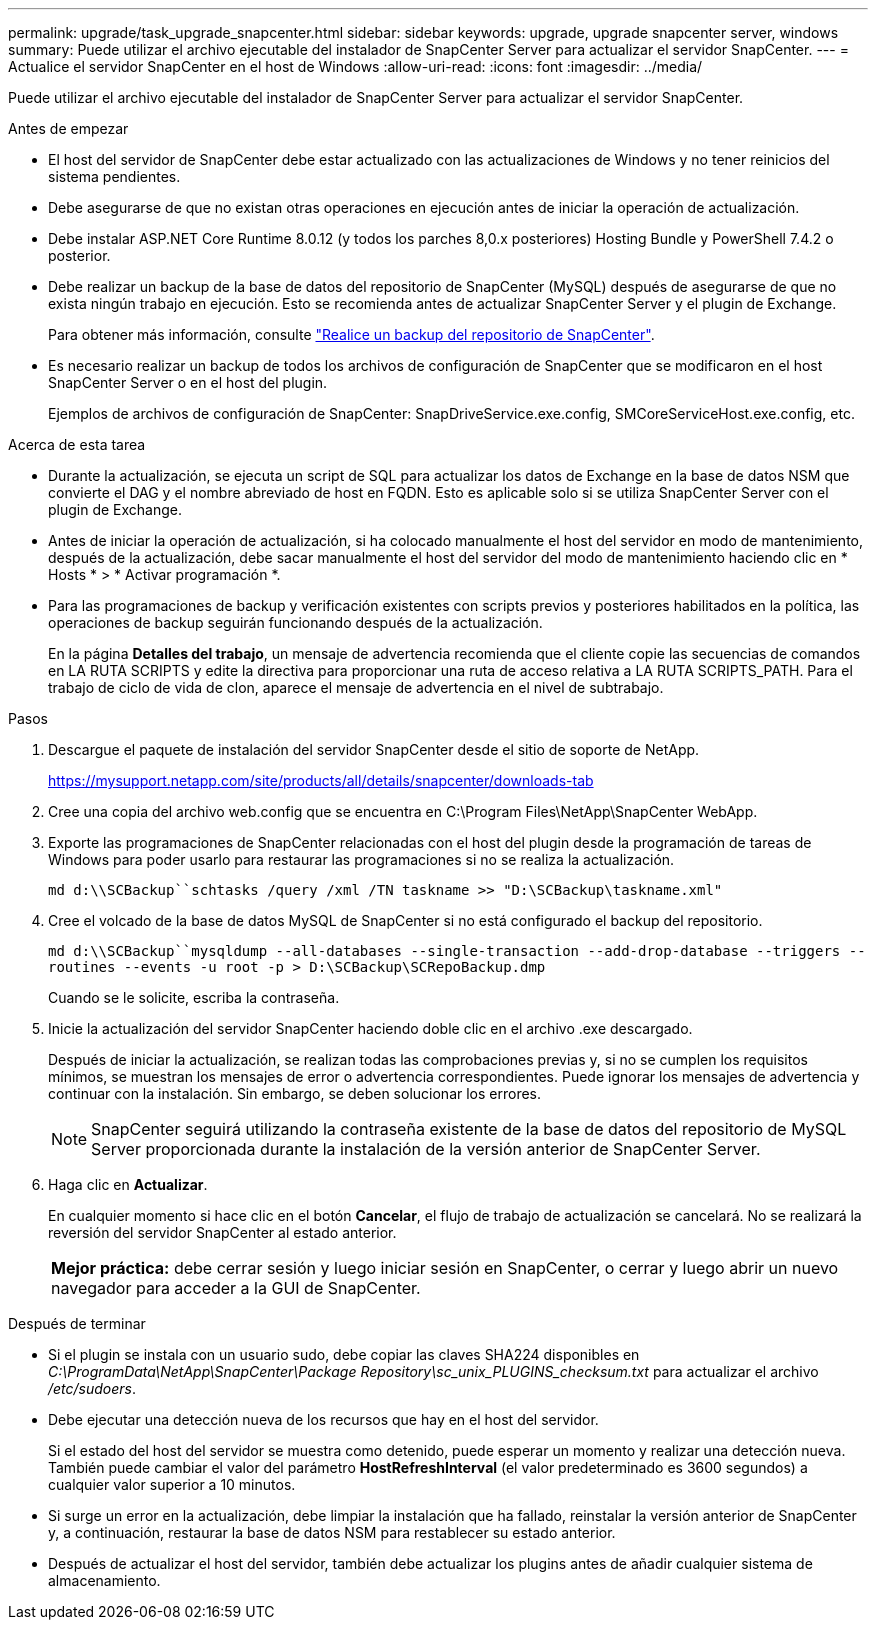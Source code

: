 ---
permalink: upgrade/task_upgrade_snapcenter.html 
sidebar: sidebar 
keywords: upgrade, upgrade snapcenter server, windows 
summary: Puede utilizar el archivo ejecutable del instalador de SnapCenter Server para actualizar el servidor SnapCenter. 
---
= Actualice el servidor SnapCenter en el host de Windows
:allow-uri-read: 
:icons: font
:imagesdir: ../media/


[role="lead"]
Puede utilizar el archivo ejecutable del instalador de SnapCenter Server para actualizar el servidor SnapCenter.

.Antes de empezar
* El host del servidor de SnapCenter debe estar actualizado con las actualizaciones de Windows y no tener reinicios del sistema pendientes.
* Debe asegurarse de que no existan otras operaciones en ejecución antes de iniciar la operación de actualización.
* Debe instalar ASP.NET Core Runtime 8.0.12 (y todos los parches 8,0.x posteriores) Hosting Bundle y PowerShell 7.4.2 o posterior.
* Debe realizar un backup de la base de datos del repositorio de SnapCenter (MySQL) después de asegurarse de que no exista ningún trabajo en ejecución. Esto se recomienda antes de actualizar SnapCenter Server y el plugin de Exchange.
+
Para obtener más información, consulte link:../admin/concept_manage_the_snapcenter_server_repository.html#back-up-the-snapcenter-repository["Realice un backup del repositorio de SnapCenter"^].

* Es necesario realizar un backup de todos los archivos de configuración de SnapCenter que se modificaron en el host SnapCenter Server o en el host del plugin.
+
Ejemplos de archivos de configuración de SnapCenter: SnapDriveService.exe.config, SMCoreServiceHost.exe.config, etc.



.Acerca de esta tarea
* Durante la actualización, se ejecuta un script de SQL para actualizar los datos de Exchange en la base de datos NSM que convierte el DAG y el nombre abreviado de host en FQDN. Esto es aplicable solo si se utiliza SnapCenter Server con el plugin de Exchange.
* Antes de iniciar la operación de actualización, si ha colocado manualmente el host del servidor en modo de mantenimiento, después de la actualización, debe sacar manualmente el host del servidor del modo de mantenimiento haciendo clic en * Hosts * > * Activar programación *.
* Para las programaciones de backup y verificación existentes con scripts previos y posteriores habilitados en la política, las operaciones de backup seguirán funcionando después de la actualización.
+
En la página *Detalles del trabajo*, un mensaje de advertencia recomienda que el cliente copie las secuencias de comandos en LA RUTA SCRIPTS y edite la directiva para proporcionar una ruta de acceso relativa a LA RUTA SCRIPTS_PATH. Para el trabajo de ciclo de vida de clon, aparece el mensaje de advertencia en el nivel de subtrabajo.



.Pasos
. Descargue el paquete de instalación del servidor SnapCenter desde el sitio de soporte de NetApp.
+
https://mysupport.netapp.com/site/products/all/details/snapcenter/downloads-tab[]

. Cree una copia del archivo web.config que se encuentra en C:\Program Files\NetApp\SnapCenter WebApp.
. Exporte las programaciones de SnapCenter relacionadas con el host del plugin desde la programación de tareas de Windows para poder usarlo para restaurar las programaciones si no se realiza la actualización.
+
`md d:\\SCBackup``schtasks /query /xml /TN taskname >> "D:\SCBackup\taskname.xml"`

. Cree el volcado de la base de datos MySQL de SnapCenter si no está configurado el backup del repositorio.
+
`md d:\\SCBackup``mysqldump --all-databases --single-transaction --add-drop-database --triggers --routines --events -u root -p > D:\SCBackup\SCRepoBackup.dmp`

+
Cuando se le solicite, escriba la contraseña.

. Inicie la actualización del servidor SnapCenter haciendo doble clic en el archivo .exe descargado.
+
Después de iniciar la actualización, se realizan todas las comprobaciones previas y, si no se cumplen los requisitos mínimos, se muestran los mensajes de error o advertencia correspondientes. Puede ignorar los mensajes de advertencia y continuar con la instalación. Sin embargo, se deben solucionar los errores.

+

NOTE: SnapCenter seguirá utilizando la contraseña existente de la base de datos del repositorio de MySQL Server proporcionada durante la instalación de la versión anterior de SnapCenter Server.

. Haga clic en *Actualizar*.
+
En cualquier momento si hace clic en el botón *Cancelar*, el flujo de trabajo de actualización se cancelará. No se realizará la reversión del servidor SnapCenter al estado anterior.

+
|===


| *Mejor práctica:* debe cerrar sesión y luego iniciar sesión en SnapCenter, o cerrar y luego abrir un nuevo navegador para acceder a la GUI de SnapCenter. 
|===


.Después de terminar
* Si el plugin se instala con un usuario sudo, debe copiar las claves SHA224 disponibles en _C:\ProgramData\NetApp\SnapCenter\Package Repository\sc_unix_PLUGINS_checksum.txt_ para actualizar el archivo _/etc/sudoers_.
* Debe ejecutar una detección nueva de los recursos que hay en el host del servidor.
+
Si el estado del host del servidor se muestra como detenido, puede esperar un momento y realizar una detección nueva. También puede cambiar el valor del parámetro *HostRefreshInterval* (el valor predeterminado es 3600 segundos) a cualquier valor superior a 10 minutos.

* Si surge un error en la actualización, debe limpiar la instalación que ha fallado, reinstalar la versión anterior de SnapCenter y, a continuación, restaurar la base de datos NSM para restablecer su estado anterior.
* Después de actualizar el host del servidor, también debe actualizar los plugins antes de añadir cualquier sistema de almacenamiento.

